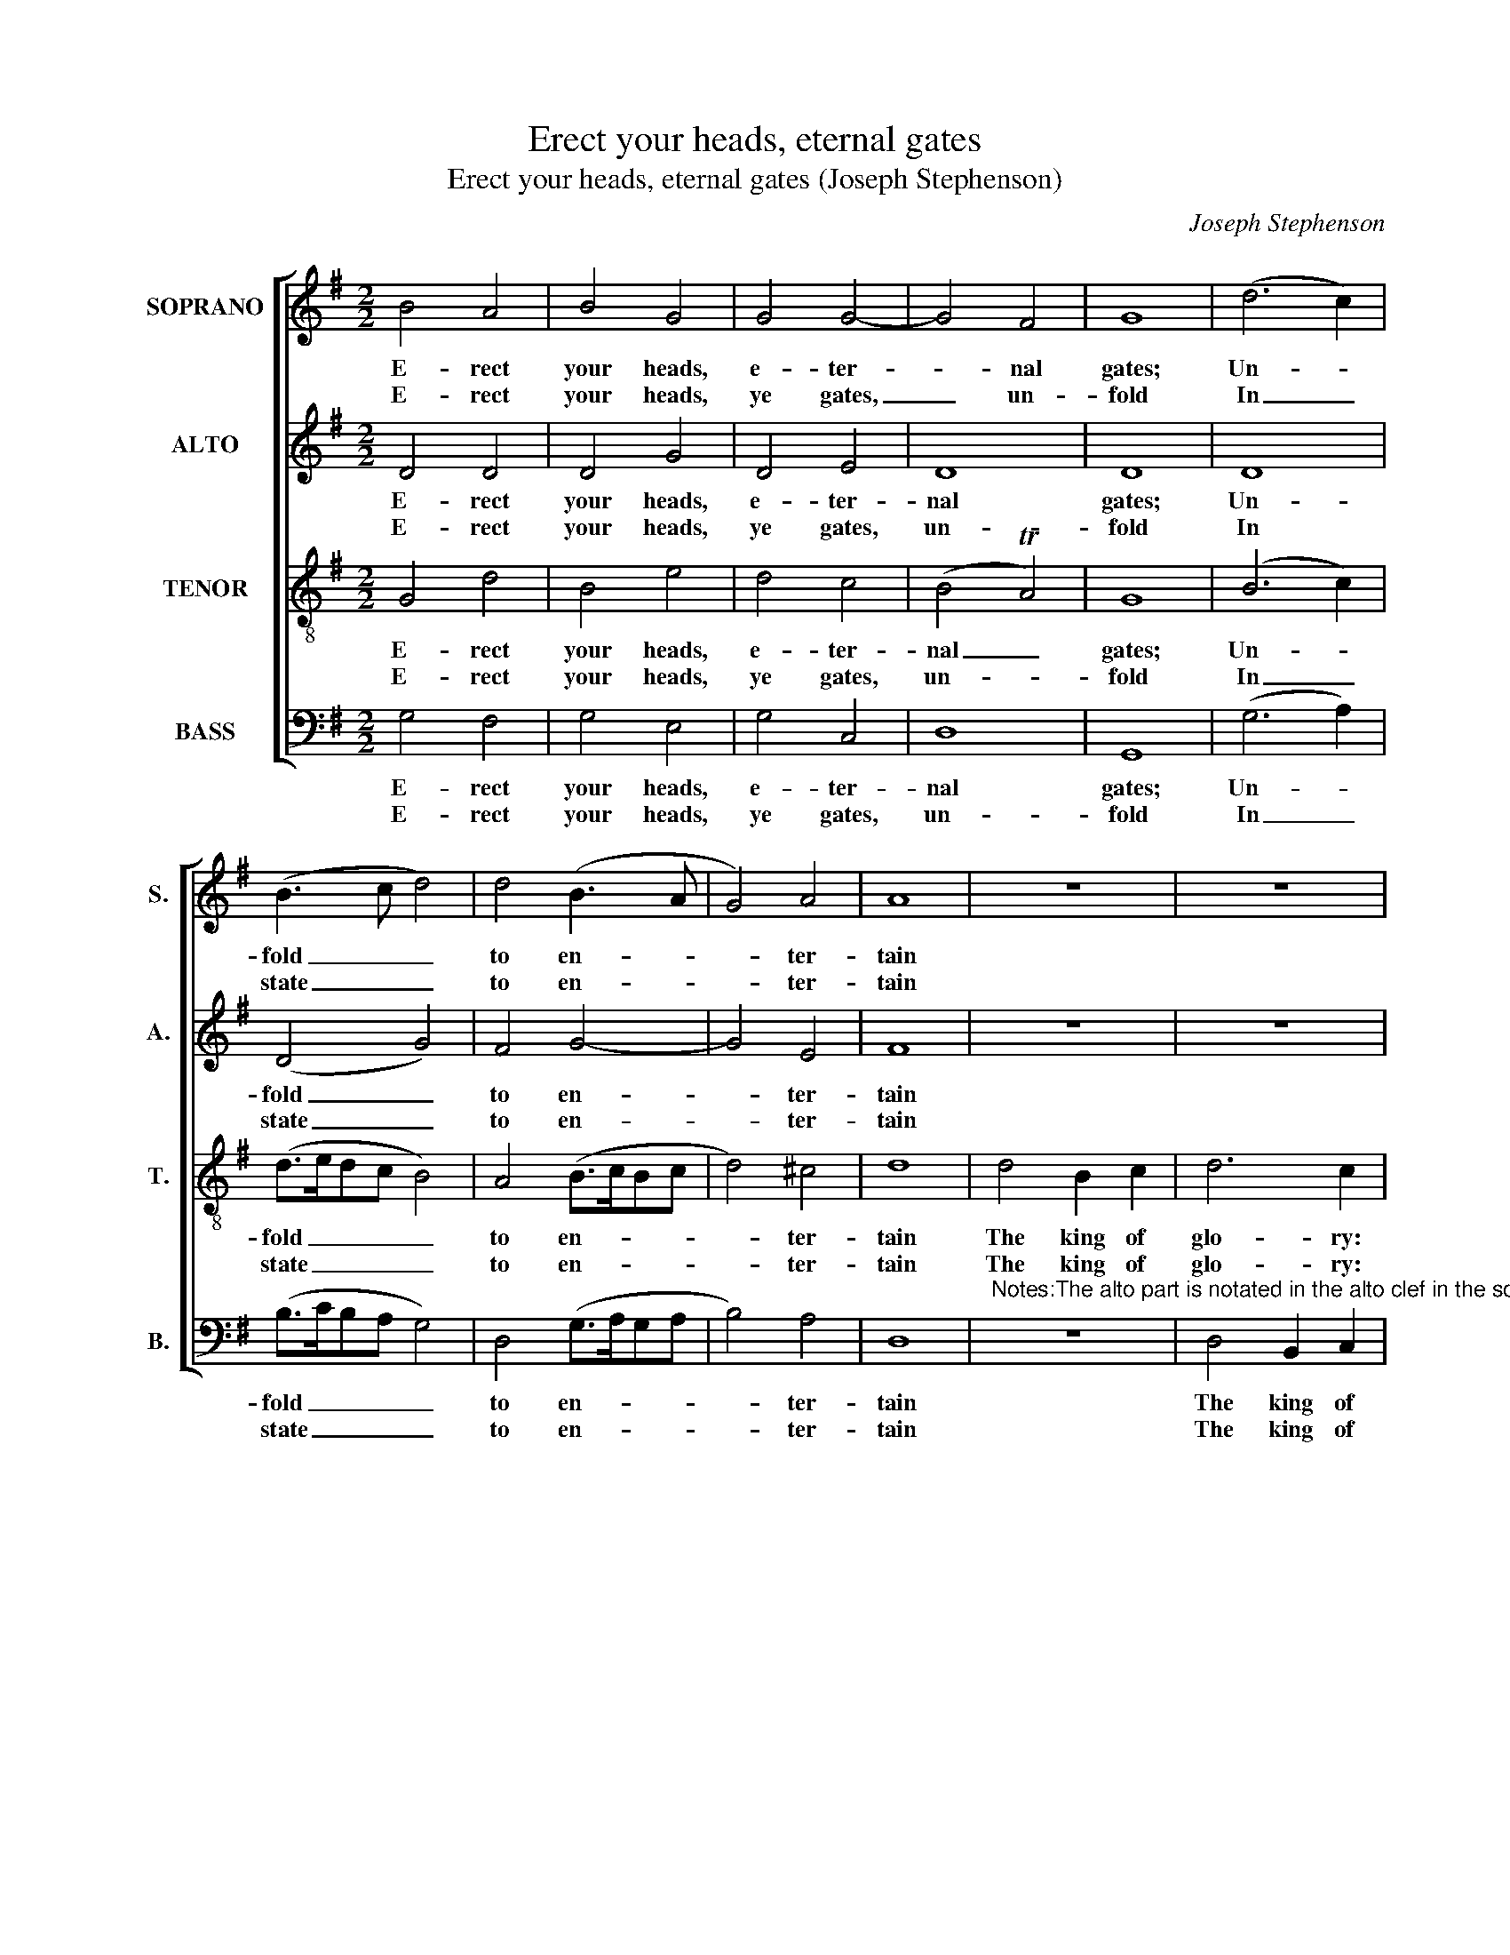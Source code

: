 X:1
T:Erect your heads, eternal gates
T:Erect your heads, eternal gates (Joseph Stephenson)
C:Joseph Stephenson
Z:p40, Church Harmony
Z:Sacred to Devotion, 4th ed.
Z:London: [c1763-1771]
%%score [ 1 2 3 4 ]
L:1/8
M:2/2
K:G
V:1 treble nm="SOPRANO" snm="S."
V:2 treble nm="ALTO" snm="A."
V:3 treble-8 transpose=-12 nm="TENOR" snm="T."
V:4 bass nm="BASS" snm="B."
V:1
 B4 A4 | B4 G4 | G4 G4- | G4 F4 | G8 | (d6 c2) | (B3 c d4) | d4 (B3 A | G4) A4 | A8 | z8 | z8 | %12
w: E- rect|your heads,|e- ter-|* nal|gates;|Un- *|fold _ _|to en- *|* ter-|tain|||
w: E- rect|your heads,|ye gates,|_ un-|fold|In _|state _ _|to en- *|* ter-|tain|||
 z8 | d4 B2 c2 | d6 c2 | (B2 A2 G2 A2 | B2) c2 d4- | d6 d2 | B2 A2 G2 G2 | F6 F2 | G2 d2 (B3 c | %21
w: |The king of|glo- ry:|see, _ _ _|_ he comes|_ With|his ce- les- tial|train, with|his ce- les- *|
w: |The king of|glo- ry:|see, _ _ _|_ he comes|_ With|all his shi- ning|train, with|all his shi- *|
 B3 A G3 A | B3 c d2) d2 | G4 A4 | F6 G2 | G8 | z8 | z8 | z8 | z4 d4 | (B2 c2) d4 | (edcB A2) F2 | %32
w: |* * * tial,|his ce-|les- tial|train.||||The|Lord _ for|strength _ _ _ _ re-|
w: |* * * ning|train, his|shi- ning|train.||||The|Lord _ of|hosts _ _ _ _ re-|
 G4 z4 |: B4 A2 A2 | B2 G2 (G>A)(B>c) | d4 d4 | e6 e2 | d6 c2 | B8 :| %39
w: nown’d,|In bat- tle|migh- ty, o’er _ his _|foes E-|ter- nal|vic- tor|crown’d.|
w: nown’d,|Of glo- ry|he a- lone _ is _|king, Who|is with|glo- ry|crown’d.|
V:2
 D4 D4 | D4 G4 | D4 E4 | D8 | D8 | D8 | (D4 G4) | F4 G4- | G4 E4 | F8 | z8 | z8 | D4 B,2 C2 | %13
w: E- rect|your heads,|e- ter-|nal|gates;|Un-|fold _|to en-|* ter-|tain|||The king of|
w: E- rect|your heads,|ye gates,|un-|fold|In|state _|to en-|* ter-|tain|||The king of|
 D6 C2 | (B,2 A,2 G,2 A,2 | B,2) C2 D4 | G2 G2 F4- | F6 z2 | z8 | z8 | z8 | z8 | z8 | z8 | z8 | %25
w: glo- ry:|see, _ _ _|_ he comes,|see, he comes.|_||||||||
w: glo- ry:|see, _ _ _|_ he comes,|see, he comes.|_||||||||
 z8 | D4 G2 F2 | G6 A2 | (D3 E F2) D2 | G4 z4 | z8 | z8 | z8 |: G4 F2 F2 | D2 D2 D2 G2 | F4 F4 | %36
w: |Who is the|king of|glo- * * ry,|who?||||In bat- tle|migh- ty, o’er his|foes E-|
w: |Who is this|king of|glo- * * ry,|who?||||Of glo- ry|he a- lone is|king, Who|
 G6 A2 | TF6 F2 | G8 :| %39
w: ter- nal|vic- tor|crown’d.|
w: is with|glo- ry|crown’d.|
V:3
 G4 d4 | B4 e4 | d4 c4 | (B4 TA4) | G8 | (B6 c2) | (d>edc B4) | A4 (B>cBc | d4) ^c4 | d8 | %10
w: E- rect|your heads,|e- ter-|nal _|gates;|Un- *|fold _ _ _ _|to en- * * *|* ter-|tain|
w: E- rect|your heads,|ye gates,|un- *|fold|In _|state _ _ _ _|to en- * * *|* ter-|tain|
 d4 B2 c2 | d6 c2 | (B2 A2 G2 A2 | B2) c2 d4- | d2 (de) (=f2 e2 | d2 c2 B2) A2 | B2 G2 A4- | %17
w: The king of|glo- ry:|see, _ _ _|_ he comes,|_ of _ glo- *|* * * ry,|see, he comes,|
w: The king of|glo- ry:|see, _ _ _|_ he comes,|_ of _ glo- *|* * * ry,|see, he comes,|
 A6 A2 | B2 c2 (d3 e | d3 c B3 A | G3 A B3 c | d8- | Td6) d2 | B4 c4 | (B2 AB A2) G2 | G8 | z8 | %27
w: _ With|his ce- les- *||||* tial,|his ce-|les- * * * tial|train.||
w: _ With|all his shi- *||||* ning|train, his|shi- * * * ning|train.||
 z8 | z8 | z8 | z8 | z8 | z8 |: d4 d2 d2 | B2 B2 d2 B2 | A4 D4 | (G>AGA B2) c2 | TA6 A2 | G8 :| %39
w: ||||||In bat- tle|migh- ty, o’er his|foes E-|ter- * * * * nal|vic- tor|crown’d.|
w: ||||||Of glo- ry|he a- lone is|king, Who|is _ _ _ _ with|glo- ry|crown’d.|
V:4
 G,4 F,4 | G,4 E,4 | G,4 C,4 | D,8 | G,,8 | (G,6 A,2) | (B,>CB,A, G,4) | D,4 (G,>A,G,A, | %8
w: E- rect|your heads,|e- ter-|nal|gates;|Un- *|fold _ _ _ _|to en- * * *|
w: E- rect|your heads,|ye gates,|un-|fold|In _|state _ _ _ _|to en- * * *|
 B,4) A,4 | D,8 | %10
w: * ter-|tain|
w: * ter-|tain|
"^Notes:The alto part is notated in the alto clef in the source: the original time signature is retorted time.Fragments of verses 7-8 of the text are given in the source: these verses and verses 9-10 have been editoriallyunderlaid in full.The F§ in the tenor part in the second half of bar 15 is marked in the source with a b sign." z8 | %11
w: |
w: |
 D,4 B,,2 C,2 | D,6 C,2 | (B,,2 A,,2 G,,2 A,,2 | B,,2) C,2 D,4- | D,2 D,2 G,2 F,2 | E,2 E,2 D,4- | %17
w: The king of|glo- ry:|see, _ _ _|_ he comes,|_ of glo- ry,|see, he comes,|
w: The king of|glo- ry:|see, _ _ _|_ he comes,|_ of glo- ry,|see, he comes,|
 D,6 D,2 | G,,2 A,,2 B,,2 C,2 | D,6 D,2 | E,2 F,2 (G,3 A, | G,3 F, E,3 F, | G,3 A, G,2) D,2 | %23
w: _ With|his ce- les- tial|train, with|his ce- les- *||* * * tial,|
w: _ With|all his shi- ning|train, with|all his shi- *||* * * ning|
 E,4 C,4 | D,6 D,2 | G,,8 | z8 | z8 | z8 | z4 G,4 | B,2 A,2 (G,F,E,D, | C,6) D,2 | G,4 z4 |: %33
w: his ce-|les- tial|train.||||The|Lord for strength _ _ _|_ re-|nown’d,|
w: train, his|shi- ning|train.||||The|Lord of hosts _ _ _|_ re-|nown’d,|
 G,4 D,2 D,2 | G,2 G,2 B,2 G,2 | D,4 D,4 | (C,4 B,,2) A,,2 | D,6 D,2 | G,,8 :| %39
w: In bat- tle|migh- ty, o’er his|foes E-|ter- * nal|vic- tor|crown’d.|
w: Of glo- ry|he a- lone is|king, Who|is _ with|glo- ry|crown’d.|

